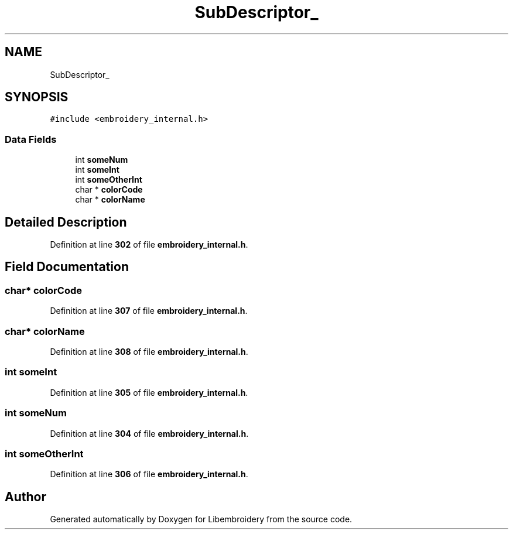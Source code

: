 .TH "SubDescriptor_" 3 "Sun Mar 19 2023" "Version 1.0.0-alpha" "Libembroidery" \" -*- nroff -*-
.ad l
.nh
.SH NAME
SubDescriptor_
.SH SYNOPSIS
.br
.PP
.PP
\fC#include <embroidery_internal\&.h>\fP
.SS "Data Fields"

.in +1c
.ti -1c
.RI "int \fBsomeNum\fP"
.br
.ti -1c
.RI "int \fBsomeInt\fP"
.br
.ti -1c
.RI "int \fBsomeOtherInt\fP"
.br
.ti -1c
.RI "char * \fBcolorCode\fP"
.br
.ti -1c
.RI "char * \fBcolorName\fP"
.br
.in -1c
.SH "Detailed Description"
.PP 
Definition at line \fB302\fP of file \fBembroidery_internal\&.h\fP\&.
.SH "Field Documentation"
.PP 
.SS "char* colorCode"

.PP
Definition at line \fB307\fP of file \fBembroidery_internal\&.h\fP\&.
.SS "char* colorName"

.PP
Definition at line \fB308\fP of file \fBembroidery_internal\&.h\fP\&.
.SS "int someInt"

.PP
Definition at line \fB305\fP of file \fBembroidery_internal\&.h\fP\&.
.SS "int someNum"

.PP
Definition at line \fB304\fP of file \fBembroidery_internal\&.h\fP\&.
.SS "int someOtherInt"

.PP
Definition at line \fB306\fP of file \fBembroidery_internal\&.h\fP\&.

.SH "Author"
.PP 
Generated automatically by Doxygen for Libembroidery from the source code\&.
